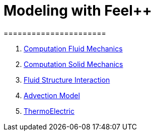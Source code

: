 = Modeling with Feel++
======================
:toc:
:toc-placement: macro
:toclevels: 3

. link:Fluid/README.adoc[Computation Fluid Mechanics]
. link:Solid/README.adoc[Computation Solid Mechanics]
. link:FluidStructure/README.adoc[Fluid Structure Interaction]
. link:Advection/README.adoc[Advection Model]
. link:ThermoElectric/README.adoc[ThermoElectric]
